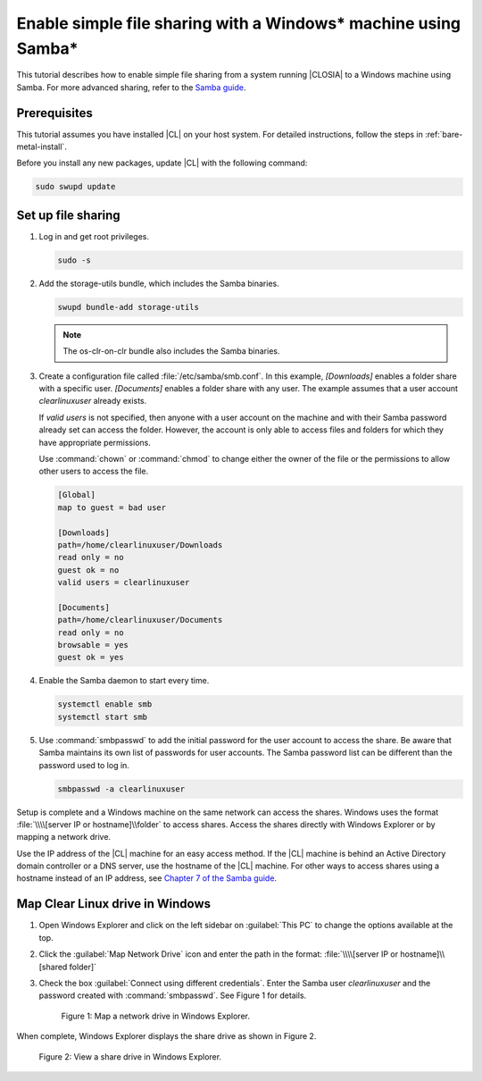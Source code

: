 .. _clear-samba-share-to-Windows:

Enable simple file sharing with a Windows\* machine using Samba\*
#################################################################

This tutorial describes how to enable simple file sharing from a system
running |CLOSIA| to a Windows machine using Samba. For more advanced sharing,
refer to the `Samba guide`_.

Prerequisites
*************

This tutorial assumes you have installed |CL| on your host system. For
detailed instructions, follow the steps in :ref:`bare-metal-install`.

Before you install any new packages, update |CL| with the following command:

.. code-block:: bash

   sudo swupd update


Set up file sharing
*******************

#.	Log in and get root privileges.

	.. code-block:: bash

		sudo -s

#.	Add the storage-utils bundle, which includes the Samba binaries.

	.. code-block:: bash

		swupd bundle-add storage-utils

	.. note::

		The os-clr-on-clr bundle also includes the Samba binaries.

#.	Create a configuration file called :file:`/etc/samba/smb.conf`. In this
	example, `[Downloads]` enables a folder share with a specific user.
	`[Documents]` enables a folder share with any user. The example assumes that a
	user account `clearlinuxuser` already exists.

	If `valid users` is not specified, then anyone with a user account on the
	machine and with their Samba password already set can access the folder.
	However, the account is only able to access files and folders for which
	they have appropriate permissions.

	Use :command:`chown` or :command:`chmod` to change either the owner of the
	file or the permissions to allow other users to access the file.

	.. code-block:: console

		[Global]
		map to guest = bad user

		[Downloads]
		path=/home/clearlinuxuser/Downloads
		read only = no
		guest ok = no
		valid users = clearlinuxuser

		[Documents]
		path=/home/clearlinuxuser/Documents
		read only = no
		browsable = yes
		guest ok = yes

#.	Enable the Samba daemon to start every time.

	.. code-block:: bash

		systemctl enable smb
		systemctl start smb

#.	Use :command:`smbpasswd` to add the initial password for the user
	account to access the share. Be aware that Samba maintains its own list of
	passwords for user accounts. The Samba password list can be different than
	the password used to log in.

	.. code-block:: bash

		smbpasswd -a clearlinuxuser

Setup is complete and a Windows machine on the same network can access the
shares. Windows uses the format :file:`\\\\[server IP or hostname]\\folder` to
access shares. Access the shares directly with Windows Explorer or by
mapping a network drive.

Use the IP address of the |CL| machine for an easy access method. If the
|CL| machine is behind an Active Directory domain controller or a DNS server,
use the hostname of the |CL| machine. For other ways to access shares using a
hostname instead of an IP address, see `Chapter 7 of the Samba guide`_.


Map Clear Linux drive in Windows
********************************

#.	Open Windows Explorer and click on the left sidebar on :guilabel:`This PC`
	to change the options available at the top.

#.	Click the :guilabel:`Map Network Drive` icon and enter the path in the
	format: :file:`\\\\[server IP or hostname]\\[shared folder]`

#.	Check the box :guilabel:`Connect using different credentials`. Enter
	the Samba user `clearlinuxuser` and the password created with
	:command:`smbpasswd`. See Figure 1 for details.

	.. figure:: figures/smb-1.png
		:scale: 70%
		:alt: Map a network drive in Windows Explorer

		Figure 1: Map a network drive in Windows Explorer.

When complete, Windows Explorer displays the share drive as shown in Figure 2.

.. figure:: figures/smb-2.png
	:scale: 70%
	:alt: View a share drive in Windows Explorer

	Figure 2: View a share drive in Windows Explorer.





.. _Samba guide: https://www.samba.org/samba/docs/using_samba/ch00.html
.. _Chapter 7 of the Samba guide: https://www.samba.org/samba/docs/using_samba/ch07.html
